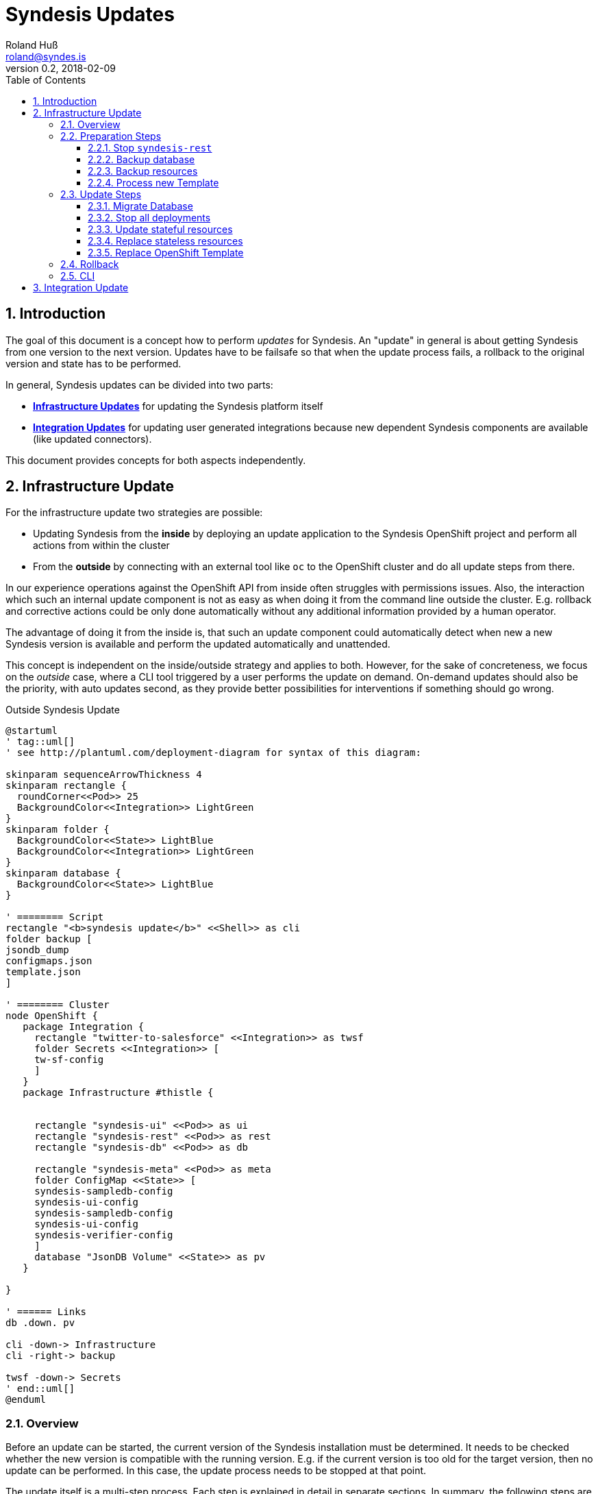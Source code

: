 = Syndesis Updates
Roland Huß <roland@syndes.is>
v0.2, 2018-02-09
:toc:
:toclevels: 3
:sectnums:
:sectnumelevels: 3

== Introduction

The goal of this document is a concept how to perform _updates_ for Syndesis.
An "update" in general is about getting Syndesis from one version to the next version.
Updates have to be failsafe so that when the update process fails, a rollback to the original version and state has to be performed.

In general, Syndesis updates can be divided into two parts:

* *<<update-infrastructure,Infrastructure Updates>>* for updating the Syndesis platform itself
* *<<update-integration,Integration Updates>>* for updating user generated integrations because new dependent Syndesis components are available (like updated connectors).

This document provides concepts for both aspects independently.

[[update-infrastructure]]
== Infrastructure Update

For the infrastructure update two strategies are possible:

* Updating Syndesis from the *inside* by deploying an update application to the Syndesis OpenShift project and perform all actions from within the cluster
* From the *outside* by connecting with an external tool like `oc` to the OpenShift cluster and do all update steps from there.

In our experience operations against the OpenShift API from inside often struggles with permissions issues.
Also, the interaction which such an internal update component is not as easy as when doing it from the command line outside the cluster.
E.g. rollback and corrective actions could be only done automatically without any additional information provided by a human operator.

The advantage of doing it from the inside is, that such an update component could automatically detect when new a new Syndesis version is available and perform the updated automatically and unattended.

This concept is independent on the inside/outside strategy and applies to both.
However, for the sake of concreteness, we focus on the _outside_ case, where a CLI tool triggered by a user performs the update on demand.
On-demand updates should also be the priority, with auto updates second, as they provide better possibilities for interventions if something should go wrong.

.Outside Syndesis Update
[plantuml,syndesis-update-from-outside,png]
....
@startuml
' tag::uml[]
' see http://plantuml.com/deployment-diagram for syntax of this diagram:

skinparam sequenceArrowThickness 4
skinparam rectangle {
  roundCorner<<Pod>> 25
  BackgroundColor<<Integration>> LightGreen
}
skinparam folder {
  BackgroundColor<<State>> LightBlue
  BackgroundColor<<Integration>> LightGreen
}
skinparam database {
  BackgroundColor<<State>> LightBlue
}

' ======== Script
rectangle "<b>syndesis update</b>" <<Shell>> as cli
folder backup [
jsondb_dump
configmaps.json
template.json
]

' ======== Cluster
node OpenShift {
   package Integration {
     rectangle "twitter-to-salesforce" <<Integration>> as twsf
     folder Secrets <<Integration>> [
     tw-sf-config
     ]
   }
   package Infrastructure #thistle {


     rectangle "syndesis-ui" <<Pod>> as ui
     rectangle "syndesis-rest" <<Pod>> as rest
     rectangle "syndesis-db" <<Pod>> as db

     rectangle "syndesis-meta" <<Pod>> as meta
     folder ConfigMap <<State>> [
     syndesis-sampledb-config
     syndesis-ui-config
     syndesis-sampledb-config
     syndesis-ui-config
     syndesis-verifier-config
     ]
     database "JsonDB Volume" <<State>> as pv
   }

}

' ====== Links
db .down. pv

cli -down-> Infrastructure
cli -right-> backup

twsf -down-> Secrets
' end::uml[]
@enduml
....

=== Overview

Before an update can be started, the current version of the Syndesis installation must be determined.
It needs to be checked whether the new version is compatible with the running version.
E.g. if the current version is too old for the target version, then no update can be performed.
In this case, the update process needs to be stopped at that point.

The update itself is a multi-step process.
Each step is explained in detail in separate sections.
In summary, the following steps are suggested for a complete Syndesis infrastructure strategy:

* <<step-stop,Stop `syndesis-rest`>> so that nothing can change the current state anymore.

* <<step-backup-db,Backup database>> by creating a full database from `syndesis-db` dump to disk.

*  <<step-backup-stateful-resources,Backup ConfigMaps and Template>> because they are updated during the upgrade process.

*  <<step-create-update-json, Create update resources locally>> by processing the application `Template` of the new version locally and filtering out all stateful application resources.

Up to this step, nothing destructive has been performed.
So if there should be a failure of one of these steps, only local cleanup is required.
Next, the real update steps are performed in the cluster:

*  <<step-update-db,Migrate database>> by potentially transforming existing JsonDB objects to a new schema.

*  <<step-stop-all,Stop all deployments>> by scaling them to 0 replicas.

*  <<step-update-stateful-resources, Update ConfigMaps>> by first reading it, transforming it and storing it back.

*  <<step-apply-update-json, Replace stateless resources>> to replace current resources with the new updated definitions.

*  <<step-replace-template, Replace original template>> so that it reflects the current state.

[[steps-preparation]]
=== Preparation Steps

Before the real update happens, preparation steps are used to backup and prepare the actual update.
A rollback is typically not required, except maybe for cleaning up locally generated files.
But this could happen at the end of a run in one sweep, too.

[[step-stop]]
==== Stop `syndesis-rest`

The first step to perform is to stop all pods which can change the backend state of Syndesis so that there are no race conditions during the upgrade.
For the time being the only pod with access to backend state is `syndesis-rest`, accessed by the UI.
Stopping should be performed by scaling down to 0 replicas for these pods and wait until they have been shut down in a controlled manner.
Ideally, the UI will show a maintenance screen when in update mode.
(But the UI should show a global error anyway when the backend `syndesis-rest` is not available).

.Rollback
The compensation action for this step is to scale up `syndesis-rest` to 1 and wait until it is entirely up.

[[step-backup-db]]
==== Backup database

Before performing an update of the database content, a full backup has to be done.
When coming from the outside, a port forward to the Postgresql port needs to be created with `oc port-forward`.
Standard `pg_dump` should be used to create the backup of the database.
To avoid local installation issues and to guarantee version conformance to the database in use with `syndesis-db`, `pg_dump` should be taken directly from the Postgres image used by `syndesis-db` by starting this image from a local Docker daemon.

The backup itself should be stored into a local directory, which can also be configured during startup

As a bonus, a dedicated `--db-backup` option could be provided to the CLI only to perform a DB backup.

.Rollback
The rollback step should clean up the database dump file (or kept for a later manual rollback).

[[step-backup-stateful-resources]]
==== Backup resources

The next step is to backup _stateful resources_, i.e. `ConfigMap` used by the Syndesis infrastructure pods (_not_ the configmap and secrets used by integration runtime pods).

The `ConfigMaps` to backupe are curently:
  - `syndesis-atlasmap-config`
  - `syndesis-rest-config`
  - `syndesis-sampledb-config`
  - `syndesis-ui-config`
  - `syndesis-verifier-config`

At the time being, there are no `Secrets` required to update.

Also, the OpenShift template for creating syndesis should be backed up.

.Rollback
As for rollback only a cleanup of the configmap backup files is required (or kept for a later manual reversal).

[[step-create-update-json]]
==== Process new Template

In this step, the OpenShift template of the new Syndesis version is processed locally to create resource objects definitions.
The parameters used for the template processing are the same as for the original installation.

NOTE: It needs still to be implemented that the parameters with which a template has been applied are stored in a dedicated configmap, too.

However, not all objects are kept:
The following objects need to be filtered out:

* All `ConfigMaps`
* All `PersistentVolumeClaims` which reference the persistent volumes of the database and other stateful services (e.g. Prometheus's time series database).

Ideally, all such objects are annotated with `io.syndesis/update-mode: keep` and the local processing filters out every object with this annotation.

The files created are stored locally and are applied in a later <<step-apply-update-json, step>>.

.Rollback
Only the locally created object definitions need to be cleaned up (or kept for a later manual rollback).

[[steps-update]]
=== Update Steps

The following subsections will describe all updates steps which are performed in this given order.
Along with a description of each step's function, the corresponding _rollback step_ is described, too.
Please note, that rollback step can also do a cleanup of backup files.
However, there should also be an option to keep the backup files, so that a later, manual rollback can be performed if requested.

[[step-update-db]]
==== Migrate Database

If the database schema has changed for the new version to apply, then migration is required.
Since our internal homegrown database JsonDB only supports a Java-based access, this migration needs to be performed with Java.

A Java CLI tool, which is stored in the `syndesis-rest` Docker image and which can be started with `/deployments/migrate-jsondb.sh` takes the following command line arguments:

* Connection parameters to the Postgresql database (URL, user, password)
* A directory holding the migration scripts written in JavaScript

This directory contains a migration script for every schema version:

.Example update directory
```
/update-jsondb/
    ...
    20.js
    21.js
    23.js
    ...
```

Each update script can only update from the prior version. In this example, if the DB is currently at schema `20` and the target schema is `23`, then the scripts `21.js` and `23.js` are executed.

These scripts contain a single javascript function:

.Simple JavaScript API
```javascript
function update(jsondb) {
   // Perform migration by iterating of jsondb documents,
   // transforming them and then storing them back

}
```

with `jsondb` a still to defined context object for accessing, querying and updating JsonDB

These scripts can be part of the `syndesis-rest` Docker image so that an outside CLI tool just needs to call

.Starting the migration
```bash
oc port-forward $(pod syndesis-db) 5432:5432
docker run syndesis/syndesis-rest --net=host \
     /deployment/migrate-jsondb.sh \
         --url jdbc://localhost:5432 --user admin --password admin \
         --target-schema 23
```

NOTE: The update script and mechanism could also be used internally by the syndesis-rest application to perform an update during startup. However, this is recommended only for a development setup as there is no easy way to rollback if things go wrong.

.Rollback
If any of the update scripts fail with an error, a DB rollback needs to be performed.
For this, the backup created in the previous <<step-backup-db, step>> needs to be played back (on a fresh database).

[[step-stop-all]]
==== Stop all deployments

Before doing updates on the resource objects, all deployments should be scaled down to 0 replicas and waited until all infrastructure pods are stopped.

.Rollback
Scale back to one replica per deployment

[[step-update-stateful-resources]]
==== Update stateful resources

Now that the database has been migrated, the current infrastructure config maps might need to be updated, too.

This update is similar to the DB migration, except that update shell scripts are used for each version:

.Example ConfigMap update
```
/update-configmaps/
    ...
    1.3.sh
    1.4.sh
    ...
```

Again, as for JsonDB updates, these scripts are specific for a _target_ version.
In general, these updates scripts are used to add default values for new features (if not present) or change defaults.
As input the get a pointer to a copy of the extracted <<step-backup-stateful-resources,configmap files>> which they should adopt in place.

NOTE: No resources from generated integration pods are updated. This needs to be done as part of the <<update-integration,Integration Update>> process.

Finally, the generated updated configmaps are applied with `oc replace` to the cluster, overwriting the existing configmaps.

.Rollback
A rollback replays all the original configmaps extracted in a previous <<step-backup-stateful-resources,configmap files>>

[[step-apply-update-json]]
==== Replace stateless resources

Now it is time to do the update of the new version with an `oc replace` for all resource objects extracted <<step-create-update-json, previously>>.
This command will automatically spin up new versions (or the same if unchanged in this release) for all deployments.

.Rollback
Recreate the original resources objects by <<step-create-update-json,processing the original Template>> locally.
This template can be still obtained from the cluster.

[[step-replace-template]]
==== Replace OpenShift Template

Replace the Syndesis template with the new template for this version

.Rollback
Replace the Syndesis template with the original template which has been backuped in this <<step-backup-stateful-resources, step>>

=== Rollback

A rollback is performed by executing _rollback steps_ which are compensation actions for each action that already has been completed.
Ideally, a rollback step performs a full restore of the original state.
For example, rolling back the database should clean the database and restore it from the full backup created in a previous step (instead of individually reverting the update steps).
Full restores ensure robustness and a defined state.

The whole update steps are arranged in such a way that steps, that do not require a rollback are performed first, before state changing update steps occur.
For those state changing update steps, first the steps which are the riskiest and lengthy should be performed first, and the steps which are very likely so succeed last.
For example, Database migrations should be done early, whereas updates to the new OpenShift template should be done last.

Every step that succeeded records its success in a state file by adding an extra line at the end.
In case of an error, this state file will be used and parsed in a reverse order to extract the arguments for the rollback steps.

=== CLI

For performing updates from the outside, a CLI tool needs to be created.
The question is, in which language such a tool should be written:

* *Bash Script* as this is sufficiently well known by most of us and an interpreted language which can be easily changed and debugged.
Bash script also integrates well into our `syndesis` management tool and could benefit from common functions.
Also, it is trivial to reuse external tool like `oc`
On the downside is that advanced processing like parsing and filtering of JSON files is cumbersome to implement.

* *Golang* has a rich standard library and support for complex data types that would help for advanced functionalities like state handling for rollback steps or JSON parsing and manipulation.
On the other hand, golang knowledge is limited, and as it is a compiled language the turnaround is longer than for an interpreted language (although it's still super fast for small golang programs)

* *Perl* as a _advanced_ shell script coding support rich data types and has rich support for everything more complicated.
It is the natural extension to a Bash script, but knowledge (and even more _acceptance_) is limited in the team.
This probably is the killer criterium for Perl (although I'm pretty sure that I could implement this concept in Perl in a third of the time as it takes for Shell or Go). Just saying, and of course, I can't write a concept without mentioning Perl ;-)

* *Java*. Please, not for infrastructure tooling.

For the POC I started to add an `update` subcommand to `syndesis` which implements this concept.

[[update-integration]]
== Integration Update

IMPORTANT: _... to be done ..._
